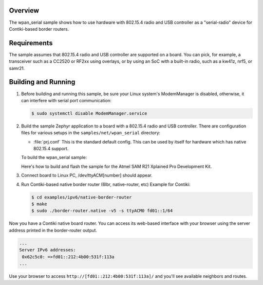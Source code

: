 .. zephyr:code-sample:: wpan-serial
   :name: 802.15.4 "serial-radio"
   :relevant-api: ieee802154 uart_interface

   Implement a slip-radio device for Contiki-based border routers.

Overview
********

The wpan_serial sample shows how to use hardware with 802.15.4 radio and USB
controller as a "serial-radio" device for Contiki-based border routers.

Requirements
************

The sample assumes that 802.15.4 radio and USB controller are supported on
a board. You can pick, for example, a transceiver such as a CC2520 or RF2xx
using overlays, or by using an SoC with a built-in radio, such as a kw41z,
nrf5, or samr21.

Building and Running
********************

#. Before building and running this sample, be sure your Linux system's
   ModemManager is disabled, otherwise, it can interfere with serial
   port communication:

   .. code-block:: console

     $ sudo systemctl disable ModemManager.service

#. Build the sample Zephyr application to a board with a 802.15.4 radio
   and USB controller. There are configuration files for various setups
   in the ``samples/net/wpan_serial`` directory:

   - :file:`prj.conf`
     This is the standard default config. This can be used by itself for
     hardware which has native 802.15.4 support.

   To build the wpan_serial sample:

   .. zephyr-app-commands::
     :zephyr-app: samples/net/wpan_serial
     :board: <board name>
     :conf: "prj.conf [overlay-<RADIO>.conf]"
     :goals: build
     :compact:

   Here's how to build and flash the sample for the Atmel SAM R21
   Xplained Pro Development Kit.

   .. zephyr-app-commands::
     :zephyr-app: samples/net/wpan_serial
     :board: atsamr21_xpro
     :goals: build flash
     :compact:

#. Connect board to Linux PC, /dev/ttyACM[number] should appear.
#. Run Contiki-based native border router (6lbr, native-router, etc)
   Example for Contiki:

   .. code-block:: console

     $ cd examples/ipv6/native-border-router
     $ make
     $ sudo ./border-router.native -v5 -s ttyACM0 fd01::1/64

Now you have a Contiki native board router.  You can access its web-based
interface with your browser using the server address printed in the
border-router output.

.. code-block:: console

  ...
  Server IPv6 addresses:
   0x62c5c0: =>fd01::212:4b00:531f:113a
  ...

Use your browser to access ``http://[fd01::212:4b00:531f:113a]/`` and you'll
see available neighbors and routes.
